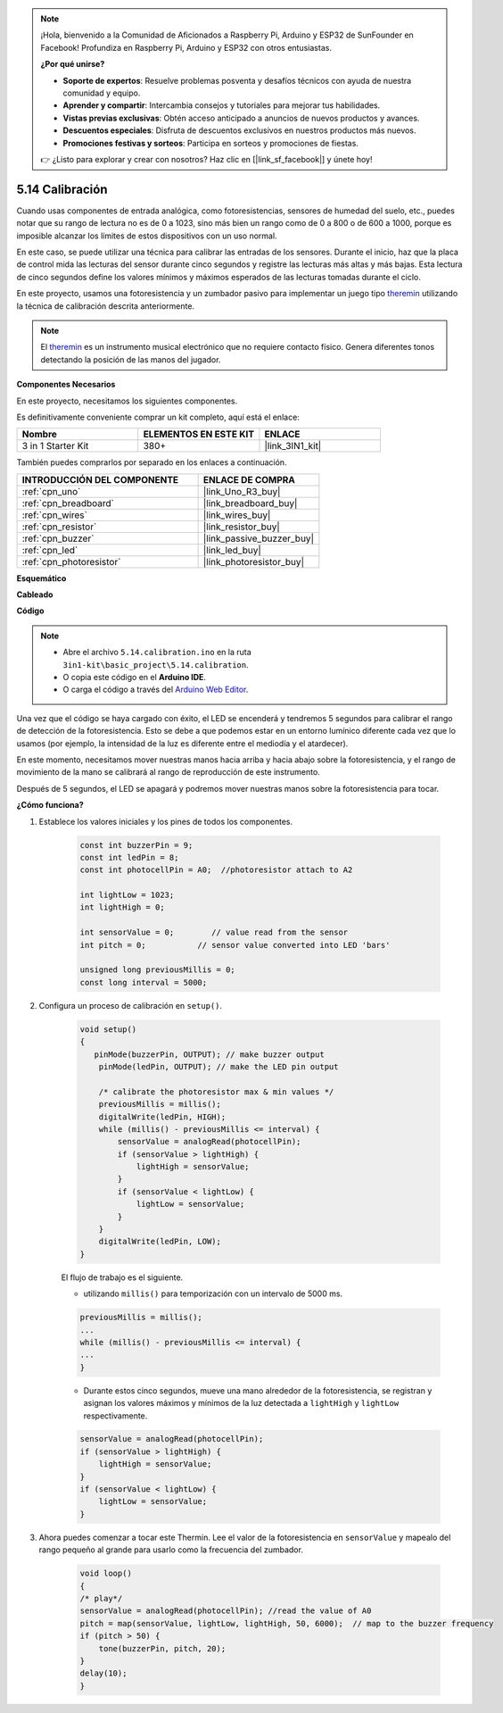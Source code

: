 .. note::

    ¡Hola, bienvenido a la Comunidad de Aficionados a Raspberry Pi, Arduino y ESP32 de SunFounder en Facebook! Profundiza en Raspberry Pi, Arduino y ESP32 con otros entusiastas.

    **¿Por qué unirse?**

    - **Soporte de expertos**: Resuelve problemas posventa y desafíos técnicos con ayuda de nuestra comunidad y equipo.
    - **Aprender y compartir**: Intercambia consejos y tutoriales para mejorar tus habilidades.
    - **Vistas previas exclusivas**: Obtén acceso anticipado a anuncios de nuevos productos y avances.
    - **Descuentos especiales**: Disfruta de descuentos exclusivos en nuestros productos más nuevos.
    - **Promociones festivas y sorteos**: Participa en sorteos y promociones de fiestas.

    👉 ¿Listo para explorar y crear con nosotros? Haz clic en [|link_sf_facebook|] y únete hoy!

.. _ar_calibration:

5.14 Calibración
==========================

Cuando usas componentes de entrada analógica, como fotoresistencias, sensores de humedad del suelo, etc., puedes notar que su rango de lectura no es de 0 a 1023, sino más bien un rango como de 0 a 800 o de 600 a 1000, porque es imposible alcanzar los límites de estos dispositivos con un uso normal.

En este caso, se puede utilizar una técnica para calibrar las entradas de los sensores. Durante el inicio, haz que la placa de control mida las lecturas del sensor durante cinco segundos y registre las lecturas más altas y más bajas. Esta lectura de cinco segundos define los valores mínimos y máximos esperados de las lecturas tomadas durante el ciclo.


En este proyecto, usamos una fotoresistencia y un zumbador pasivo para implementar un juego tipo `theremin <https://en.wikipedia.org/wiki/Theremin>`_ utilizando la técnica de calibración descrita anteriormente.

.. note::
    El `theremin <https://en.wikipedia.org/wiki/Theremin>`_ es un instrumento musical electrónico que no requiere contacto físico. Genera diferentes tonos detectando la posición de las manos del jugador.

**Componentes Necesarios**

En este proyecto, necesitamos los siguientes componentes.

Es definitivamente conveniente comprar un kit completo, aquí está el enlace:

.. list-table::
    :widths: 20 20 20
    :header-rows: 1

    *   - Nombre	
        - ELEMENTOS EN ESTE KIT
        - ENLACE
    *   - 3 in 1 Starter Kit
        - 380+
        - |link_3IN1_kit|

También puedes comprarlos por separado en los enlaces a continuación.

.. list-table::
    :widths: 30 20
    :header-rows: 1

    *   - INTRODUCCIÓN DEL COMPONENTE
        - ENLACE DE COMPRA

    *   - :ref:`cpn_uno`
        - |link_Uno_R3_buy|
    *   - :ref:`cpn_breadboard`
        - |link_breadboard_buy|
    *   - :ref:`cpn_wires`
        - |link_wires_buy|
    *   - :ref:`cpn_resistor`
        - |link_resistor_buy|
    *   - :ref:`cpn_buzzer`
        - |link_passive_buzzer_buy|
    *   - :ref:`cpn_led`
        - |link_led_buy|
    *   - :ref:`cpn_photoresistor`
        - |link_photoresistor_buy|

**Esquemático**

.. image:: img/circuit_8.8_calibration.png

**Cableado**

.. image:: img/calibration_bb.jpg
    :width: 600
    :align: center

**Código**

.. note::

    * Abre el archivo ``5.14.calibration.ino`` en la ruta ``3in1-kit\basic_project\5.14.calibration``.
    * O copia este código en el **Arduino IDE**.
    
    * O carga el código a través del `Arduino Web Editor <https://docs.arduino.cc/cloud/web-editor/tutorials/getting-started/getting-started-web-editor>`_.

.. raw:: html
    
    <iframe src=https://create.arduino.cc/editor/sunfounder01/9cbcaae0-3c9d-4e33-9957-548f92a9aab7/preview?embed style="height:510px;width:100%;margin:10px 0" frameborder=0></iframe>

Una vez que el código se haya cargado con éxito, el LED se encenderá y tendremos 5 segundos para calibrar el rango de detección de la fotoresistencia. Esto se debe a que podemos estar en un entorno lumínico diferente cada vez que lo usamos (por ejemplo, la intensidad de la luz es diferente entre el mediodía y el atardecer).

En este momento, necesitamos mover nuestras manos hacia arriba y hacia abajo sobre la fotoresistencia, y el rango de movimiento de la mano se calibrará al rango de reproducción de este instrumento.

Después de 5 segundos, el LED se apagará y podremos mover nuestras manos sobre la fotoresistencia para tocar.

**¿Cómo funciona?**

#. Establece los valores iniciales y los pines de todos los componentes.

    .. code-block:: arduino

        const int buzzerPin = 9;
        const int ledPin = 8;
        const int photocellPin = A0;  //photoresistor attach to A2
    
        int lightLow = 1023;
        int lightHigh = 0;
    
        int sensorValue = 0;        // value read from the sensor
        int pitch = 0;           // sensor value converted into LED 'bars'
    
        unsigned long previousMillis = 0;
        const long interval = 5000;

#. Configura un proceso de calibración en ``setup()``.

    .. code-block:: arduino

        void setup()
        {
           pinMode(buzzerPin, OUTPUT); // make buzzer output
            pinMode(ledPin, OUTPUT); // make the LED pin output

            /* calibrate the photoresistor max & min values */
            previousMillis = millis();
            digitalWrite(ledPin, HIGH);
            while (millis() - previousMillis <= interval) {
                sensorValue = analogRead(photocellPin);
                if (sensorValue > lightHigh) {
                    lightHigh = sensorValue;
                }
                if (sensorValue < lightLow) {
                    lightLow = sensorValue;
                }
            }
            digitalWrite(ledPin, LOW);
        }

    El flujo de trabajo es el siguiente.

    * utilizando ``millis()`` para temporización con un intervalo de 5000 ms.

    .. code-block:: arduino

        previousMillis = millis();
        ...
        while (millis() - previousMillis <= interval) {
        ...
        }

    * Durante estos cinco segundos, mueve una mano alrededor de la fotoresistencia, se registran y asignan los valores máximos y mínimos de la luz detectada a ``lightHigh`` y ``lightLow`` respectivamente.

    .. code-block:: arduino
        
        sensorValue = analogRead(photocellPin);
        if (sensorValue > lightHigh) {
            lightHigh = sensorValue;
        }
        if (sensorValue < lightLow) {
            lightLow = sensorValue;
        }

#. Ahora puedes comenzar a tocar este Thermin. Lee el valor de la fotoresistencia en ``sensorValue`` y mapealo del rango pequeño al grande para usarlo como la frecuencia del zumbador. 

    .. code-block:: arduino

        void loop()
        {
        /* play*/
        sensorValue = analogRead(photocellPin); //read the value of A0
        pitch = map(sensorValue, lightLow, lightHigh, 50, 6000);  // map to the buzzer frequency
        if (pitch > 50) {
            tone(buzzerPin, pitch, 20);
        }
        delay(10);
        }